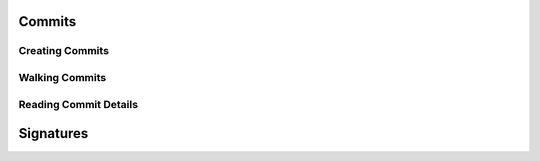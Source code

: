Commits
-------

.. cl:package:: cl-git

.. cl:type:: commit

Creating Commits
~~~~~~~~~~~~~~~~

.. cl:function:: make-commit


Walking Commits
~~~~~~~~~~~~~~~

.. cl:macro:: with-git-revisions

   .. code-block:: common-lisp

      CL-GIT> (with-git-repository (#p"/home/russell/projects/cl-git/")
                (with-git-revisions (commit :sha "69fec1d5938a0c1c8c14a3a120936aa8937af163")
                  (princ (git-commit-message commit))))
      added git str to oid
      added some lowlevel methods for revtree walking
      added error condition strings
      added repository open and list all refs
      initial commit
      NIL

Reading Commit Details
~~~~~~~~~~~~~~~~~~~~~~

.. cl:macro:: bind-git-commits

   .. code-block:: common-lisp

      CL-GIT> (with-git-repository (#p"/home/russell/projects/txirods/")
                (with-git-commits ((commit :sha "46153869f3652de5dbb6ddd598c58445383dcba2"))
                  (princ (git-commit-message commit))))
      added better logging messages
      "added better logging messages
      "

.. cl:generic:: git-message

.. cl:generic:: git-author

.. cl:generic:: git-committer


Signatures
----------

.. cl:package:: cl-git
